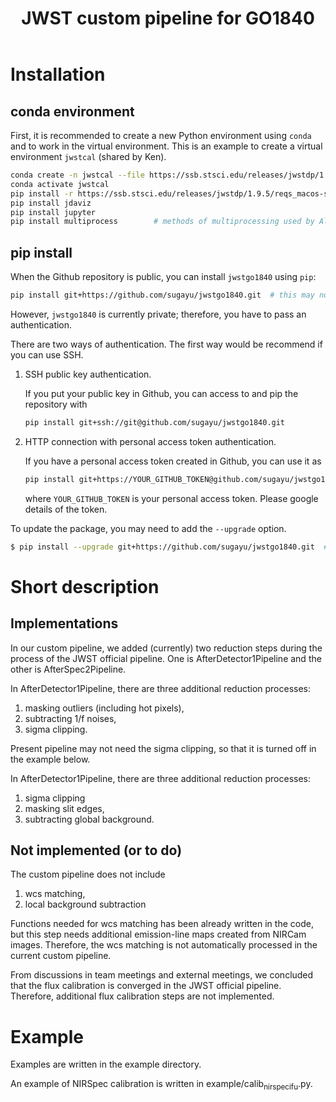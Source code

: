 #+title: JWST custom pipeline for GO1840

* Installation
** conda environment
First, it is recommended to create a new Python environment using ~conda~ and to work in the virtual environment.
This is an example to create a virtual environment ~jwstcal~ (shared by Ken).
#+begin_src bash
  conda create -n jwstcal --file https://ssb.stsci.edu/releases/jwstdp/1.9.5/conda_python_macos-stable-deps.txt
  conda activate jwstcal
  pip install -r https://ssb.stsci.edu/releases/jwstdp/1.9.5/reqs_macos-stable-deps.txt
  pip install jdaviz
  pip install jupyter
  pip install multiprocess        # methods of multiprocessing used by Alex
#+end_src

** pip install
When the Github repository is public, you can install ~jwstgo1840~ using ~pip~:
#+begin_src bash
  pip install git+https://github.com/sugayu/jwstgo1840.git  # this may not be working.
#+end_src
However, ~jwstgo1840~ is currently private; therefore, you have to pass an authentication.

There are two ways of authentication.
The first way would be recommend if you can use SSH.

1) SSH public key authentication.

   If you put your public key in Github, you can access to and pip the repository with
   #+begin_src bash
     pip install git+ssh://git@github.com/sugayu/jwstgo1840.git
   #+end_src


2) HTTP connection with personal access token authentication.

   If you have a personal access token created in Github, you can use it as
   #+begin_src bash
     pip install git+https://YOUR_GITHUB_TOKEN@github.com/sugayu/jwstgo1840.git
   #+end_src
   where ~YOUR_GITHUB_TOKEN~ is your personal access token.
   Please google details of the token.

To update the package, you may need to add the ~--upgrade~ option.
#+begin_src bash
  $ pip install --upgrade git+https://github.com/sugayu/jwstgo1840.git  # this may not be working too.
#+end_src

* Short description
** Implementations
In our custom pipeline, we added (currently) two reduction steps during the process of the JWST official pipeline.
One is AfterDetector1Pipeline and the other is AfterSpec2Pipeline.

In AfterDetector1Pipeline, there are three additional reduction processes:
  1) masking outliers (including hot pixels),
  2) subtracting 1/f noises,
  3) sigma clipping.
Present pipeline may not need the sigma clipping, so that it is turned off in the example below.

In AfterDetector1Pipeline, there are three additional reduction processes:
  1) sigma clipping
  2) masking slit edges,
  3) subtracting global background.

** Not implemented (or to do)
The custom pipeline does not include
  1) wcs matching,
  2) local background subtraction

Functions needed for wcs matching has been already written in the code,
but this step needs additional emission-line maps created from NIRCam images.
Therefore, the wcs matching is not automatically processed in the current custom pipeline.

From discussions in team meetings and external meetings, we concluded that the flux calibration is converged in the JWST official pipeline.
Therefore, additional flux calibration steps are not implemented.

* Example
Examples are written in the example directory.

An example of NIRSpec calibration is written in example/calib_nirspecifu.py.
